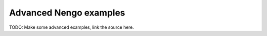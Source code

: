 =======================
Advanced Nengo examples
=======================

TODO: Make some advanced examples, link the source here.
